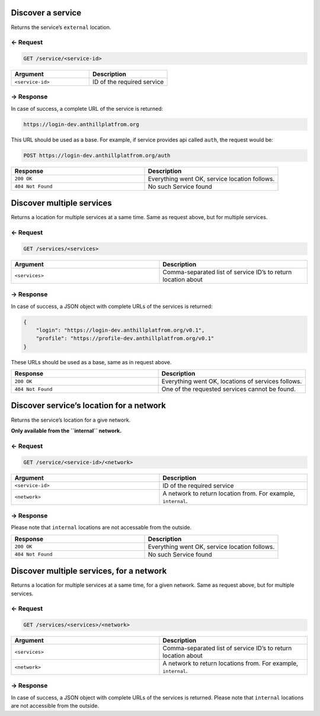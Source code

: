 
.. title:: REST API

.. _discovery-service-api-discover:

Discover a service
==================

Returns the service’s ``external`` location.

← Request
---------

.. code-block:: bash

    GET /service/<service-id>

.. list-table::
   :widths: 50 50
   :header-rows: 1

   * - Argument
     - Description
   * - ``<service-id>``
     - ID of the required service

→ Response
----------

In case of success, a complete URL of the service is returned:

.. code-block:: bash

    https://login-dev.anthillplatfrom.org

This URL should be used as a base. For example, if service provides api
called ``auth``, the request would be:

.. code-block:: bash

    POST https://login-dev.anthillplatfrom.org/auth

.. list-table::
   :widths: 50 50
   :header-rows: 1

   * - Response
     - Description
   * - ``200 OK``
     - Everything went OK, service location follows.
   * - ``404 Not Found``
     - No such Service found

Discover multiple services
==========================

Returns a location for multiple services at a same time. Same as request
above, but for multiple services.

← Request
---------

.. code-block:: bash

    GET /services/<services>

.. list-table::
   :widths: 50 50
   :header-rows: 1

   * - Argument
     - Description
   * - ``<services>``
     - Comma-separated list of service ID’s to return location about

→ Response
----------

In case of success, a JSON object with complete URLs of the services is
returned:

.. code:: json

    {
        "login": "https://login-dev.anthillplatfrom.org/v0.1",
        "profile": "https://profile-dev.anthillplatfrom.org/v0.1"
    }

These URLs should be used as a base, same as in request above.

.. list-table::
   :widths: 50 50
   :header-rows: 1

   * - Response
     - Description
   * - ``200 OK``
     - Everything went OK, locations of services follows.
   * - ``404 Not Found``
     - One of the requested services cannot be found.

Discover service’s location for a network
=========================================

Returns the service’s location for a give network.

**Only available from the ``internal`` network.**

← Request
---------

.. code-block:: bash

    GET /service/<service-id>/<network>

.. list-table::
   :widths: 50 50
   :header-rows: 1

   * - Argument
     - Description
   * - ``<service-id>``
     - ID of the required service
   * - ``<network>``
     - A network to return location from. For example, ``internal``.

→ Response
----------

Please note that ``internal`` locations are not accessable from the
outside.

.. list-table::
   :widths: 50 50
   :header-rows: 1

   * - Response
     - Description
   * - ``200 OK``
     - Everything went OK, service location follows.
   * - ``404 Not Found``
     - No such Service found

Discover multiple services, for a network
=========================================

Returns a location for multiple services at a same time, for a given
network. Same as request above, but for multiple services.

← Request
---------

.. code-block:: bash

    GET /services/<services>/<network>

.. list-table::
   :widths: 50 50
   :header-rows: 1

   * - Argument
     - Description
   * - ``<services>``
     - Comma-separated list of service ID’s to return location about
   * - ``<network>``
     - A network to return locations from. For example, ``internal``.

→ Response
----------

In case of success, a JSON object with complete URLs of the services is
returned. Please note that ``internal`` locations are not accessible
from the outside.

